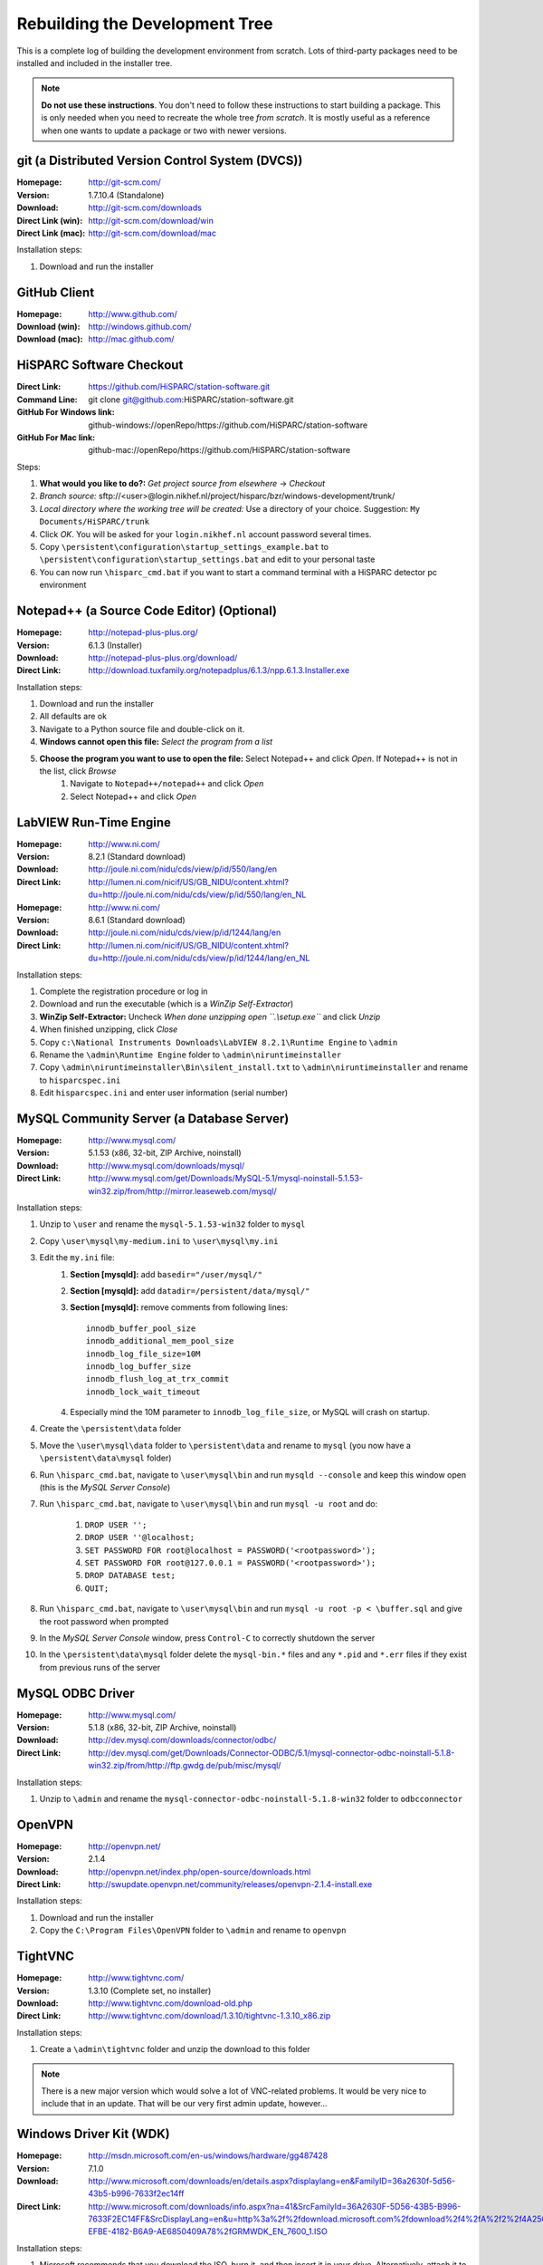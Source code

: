 Rebuilding the Development Tree
===============================

This is a complete log of building the development environment from
scratch.  Lots of third-party packages need to be installed and included
in the installer tree.

.. note:: **Do not use these instructions**.  You don't need to follow
          these instructions to start building a package.  This is only
          needed when you need to recreate the whole tree *from scratch*.
          It is mostly useful as a reference when one wants to update a
          package or two with newer versions.


git (a Distributed Version Control System (DVCS))
----------------------------------------------------

:Homepage: http://git-scm.com/
:Version: 1.7.10.4 (Standalone)
:Download: http://git-scm.com/downloads
:Direct Link (win): http://git-scm.com/download/win
:Direct Link (mac): http://git-scm.com/download/mac

Installation steps:

#. Download and run the installer


GitHub Client
-------------
:Homepage: http://www.github.com/
:Download (win): http://windows.github.com/
:Download (mac): http://mac.github.com/


HiSPARC Software Checkout
-------------------------

:Direct Link: https://github.com/HiSPARC/station-software.git
:Command Line: git clone git@github.com:HiSPARC/station-software.git
:GitHub For Windows link: github-windows://openRepo/https://github.com/HiSPARC/station-software
:GitHub For Mac link: github-mac://openRepo/https://github.com/HiSPARC/station-software

Steps:

#. **What would you like to do?:** *Get project source from elsewhere*
   -> *Checkout*
#. *Branch source:* sftp://<user>@login.nikhef.nl/project/hisparc/bzr/windows-development/trunk/
#. *Local directory where the working tree will be created:* Use a
   directory of your choice.  Suggestion: ``My Documents/HiSPARC/trunk``
#. Click *OK*.  You will be asked for your ``login.nikhef.nl`` account
   password several times.
#. Copy ``\persistent\configuration\startup_settings_example.bat`` to
   ``\persistent\configuration\startup_settings.bat`` and edit to your
   personal taste
#. You can now run ``\hisparc_cmd.bat`` if you want to start a command
   terminal with a HiSPARC detector pc environment


Notepad++ (a Source Code Editor) (Optional)
-------------------------------------------

:Homepage: http://notepad-plus-plus.org/
:Version: 6.1.3 (Installer)
:Download: http://notepad-plus-plus.org/download/
:Direct Link: http://download.tuxfamily.org/notepadplus/6.1.3/npp.6.1.3.Installer.exe

Installation steps:

#. Download and run the installer
#. All defaults are ok
#. Navigate to a Python source file and double-click on it.
#. **Windows cannot open this file:** *Select the program from a list*
#. **Choose the program you want to use to open the file:** Select Notepad++ and click *Open*.  If Notepad++ is not in the list, click *Browse*
    #. Navigate to ``Notepad++/notepad++`` and click *Open*
    #. Select Notepad++ and click *Open*


LabVIEW Run-Time Engine
-----------------------

:Homepage: http://www.ni.com/
:Version: 8.2.1 (Standard download)
:Download: http://joule.ni.com/nidu/cds/view/p/id/550/lang/en
:Direct Link: http://lumen.ni.com/nicif/US/GB_NIDU/content.xhtml?du=http://joule.ni.com/nidu/cds/view/p/id/550/lang/en_NL


:Homepage: http://www.ni.com/
:Version: 8.6.1 (Standard download)
:Download: http://joule.ni.com/nidu/cds/view/p/id/1244/lang/en
:Direct Link: http://lumen.ni.com/nicif/US/GB_NIDU/content.xhtml?du=http://joule.ni.com/nidu/cds/view/p/id/1244/lang/en_NL

Installation steps:

#. Complete the registration procedure or log in
#. Download and run the executable (which is a *WinZip Self-Extractor*)
#. **WinZip Self-Extractor:** Uncheck *When done unzipping open
   ``.\\setup.exe``* and click *Unzip*
#. When finished unzipping, click *Close*
#. Copy ``c:\National Instruments Downloads\LabVIEW 8.2.1\Runtime
   Engine`` to ``\admin``
#. Rename the ``\admin\Runtime Engine`` folder to
   ``\admin\niruntimeinstaller``
#. Copy ``\admin\niruntimeinstaller\Bin\silent_install.txt`` to
   ``\admin\niruntimeinstaller`` and rename to ``hisparcspec.ini``
#. Edit ``hisparcspec.ini`` and enter user information (serial number)


MySQL Community Server (a Database Server)
------------------------------------------

:Homepage: http://www.mysql.com/
:Version: 5.1.53 (x86, 32-bit, ZIP Archive, noinstall)
:Download: http://www.mysql.com/downloads/mysql/
:Direct Link: http://www.mysql.com/get/Downloads/MySQL-5.1/mysql-noinstall-5.1.53-win32.zip/from/http://mirror.leaseweb.com/mysql/

Installation steps:

#. Unzip to ``\user`` and rename the ``mysql-5.1.53-win32`` folder to
   ``mysql``
#. Copy ``\user\mysql\my-medium.ini`` to ``\user\mysql\my.ini``
#. Edit the ``my.ini`` file:
    #. **Section [mysqld]:** add ``basedir="/user/mysql/"``
    #. **Section [mysqld]:** add ``datadir=/persistent/data/mysql/"``
    #. **Section [mysqld]:** remove comments from following lines::

        innodb_buffer_pool_size
        innodb_additional_mem_pool_size
        innodb_log_file_size=10M
        innodb_log_buffer_size
        innodb_flush_log_at_trx_commit
        innodb_lock_wait_timeout

    #. Especially mind the 10M parameter to ``innodb_log_file_size``, or
       MySQL will crash on startup.
#. Create the ``\persistent\data`` folder
#. Move the ``\user\mysql\data`` folder to ``\persistent\data`` and
   rename to ``mysql`` (you now have a ``\persistent\data\mysql``
   folder)
#. Run ``\hisparc_cmd.bat``, navigate to ``\user\mysql\bin`` and run
   ``mysqld --console`` and keep this window open (this is the *MySQL
   Server Console*)
#. Run ``\hisparc_cmd.bat``, navigate to ``\user\mysql\bin`` and run
   ``mysql -u root`` and do:

    #. ``DROP USER '';``
    #. ``DROP USER ''@localhost;``
    #. ``SET PASSWORD FOR root@localhost = PASSWORD('<rootpassword>');``
    #. ``SET PASSWORD FOR root@127.0.0.1 = PASSWORD('<rootpassword>');``
    #. ``DROP DATABASE test;``
    #. ``QUIT;``

#. Run ``\hisparc_cmd.bat``, navigate to ``\user\mysql\bin`` and run
   ``mysql -u root -p < \buffer.sql`` and give the root password when
   prompted
#. In the *MySQL Server Console* window, press ``Control-C`` to
   correctly shutdown the server
#. In the ``\persistent\data\mysql`` folder delete the ``mysql-bin.*``
   files and any ``*.pid`` and ``*.err`` files if they exist from
   previous runs of the server


MySQL ODBC Driver
-----------------

:Homepage: http://www.mysql.com/
:Version: 5.1.8 (x86, 32-bit, ZIP Archive, noinstall)
:Download: http://dev.mysql.com/downloads/connector/odbc/
:Direct Link: http://dev.mysql.com/get/Downloads/Connector-ODBC/5.1/mysql-connector-odbc-noinstall-5.1.8-win32.zip/from/http://ftp.gwdg.de/pub/misc/mysql/

Installation steps:

#. Unzip to ``\admin`` and rename the
   ``mysql-connector-odbc-noinstall-5.1.8-win32`` folder to
   ``odbcconnector``


OpenVPN
-------

:Homepage: http://openvpn.net/
:Version: 2.1.4
:Download: http://openvpn.net/index.php/open-source/downloads.html
:Direct Link: http://swupdate.openvpn.net/community/releases/openvpn-2.1.4-install.exe

Installation steps:

#. Download and run the installer
#. Copy the ``C:\Program Files\OpenVPN`` folder to ``\admin`` and rename
   to ``openvpn``


TightVNC
--------

:Homepage: http://www.tightvnc.com/
:Version: 1.3.10 (Complete set, no installer)
:Download: http://www.tightvnc.com/download-old.php
:Direct Link: http://www.tightvnc.com/download/1.3.10/tightvnc-1.3.10_x86.zip

Installation steps:

#. Create a ``\admin\tightvnc`` folder and unzip the download to this
   folder

.. note:: There is a new major version which would solve a lot of
          VNC-related problems.  It would be very nice to include that in
          an update.  That will be our very first admin update, however...


Windows Driver Kit (WDK)
------------------------
:Homepage: http://msdn.microsoft.com/en-us/windows/hardware/gg487428
:Version: 7.1.0
:Download: http://www.microsoft.com/downloads/en/details.aspx?displaylang=en&FamilyID=36a2630f-5d56-43b5-b996-7633f2ec14ff
:Direct Link: http://www.microsoft.com/downloads/info.aspx?na=41&SrcFamilyId=36A2630F-5D56-43B5-B996-7633F2EC14FF&SrcDisplayLang=en&u=http%3a%2f%2fdownload.microsoft.com%2fdownload%2f4%2fA%2f2%2f4A25C7D5-EFBE-4182-B6A9-AE6850409A78%2fGRMWDK_EN_7600_1.ISO

Installation steps:

#. Microsoft recommends that you download the ISO, burn it, and then
   insert it in your drive.  Alternatively, attach it to a virtual
   machine, or something similar.
#. Install the *Tools* package.

This is needed for installing the FTDI drivers.


FTDI Drivers (Communication with Electronics Box USB Chip)
----------------------------------------------------------

:Homepage: http://www.ftdichip.com/
:Version: 2.08.24 (CDM, x86 32-bit)
:Download: http://www.ftdichip.com/Drivers/VCP.htm
:Direct Link: http://www.ftdichip.com/Drivers/CDM/CDM%202.08.24%20WHQL%20Certified.zip
:Setup executable: http://www.ftdichip.com/Drivers/CDM/CDM20824_Setup.exe

Installation steps:

#. Unpack the zip file.
#. Move the ``CDM20824_WHQL_Certified`` folder to ``\admin``.
#. Rename the folder to ``ftdi_drivers``.
#. Copy
   ``C:\WinDDK\7600.16385.1\redist\DIFx\dpinst\EngMui\x86\dpinst.exe`` to
   ``\admin\ftdi_drivers``.
#. Copy ``\admin\ftdi_drivers\i386\ftd2xx.dll`` to ``\user\hisparcdaq``.


GPS Monitor (DSPMON)
--------------------

:Homepage: http://www.trimble.com/timing/resolution-t.aspx
:Version: 1.46
:Download: http://www.trimble.com/timing/resolution-t.aspx?dtID=support
:Direct Link: http://trl.trimble.com/dscgi/ds.py/Get/File-366495/DSPMon_V1-46.exe

Installation steps:

#. Create folder ``\user\dspmon``.
#. Copy ``DSPMon_V1-46.exe`` to ``\user\dspmon``.
#. Rename file to ``DSPMon.exe``.


Nagios: Send Passive Check Results (NSCA Client)
------------------------------------------------

NSCA has been removed and replaced by NRDP.
NRDP has been integrated into the hsmonitor. send_ncsa.exe is no longer required.


Nagios: Client (NSClient++)
----------------------------

:Homepage: http://nsclient.org/nscp/
:Version: 0.3.8
:Download: http://nsclient.org/nscp/downloads
:Direct Link: http://files.nsclient.org/x-0.3.x/NSClient%2B%2B-0.3.8-Win32.zip

Installation steps:

#. Unpack zip file.
#. Enter ``NSClient++-0.3.8-Win32`` folder.
#. Copy everything, *except* ``scripts`` *folder and* ``nsci.ini`` *file*, to
   ``\admin\nsclientpp``.


Nullsoft Scriptable Install System (NSIS)
-----------------------------------------

:Homepage: http://nsis.sourceforge.net/
:Version: 2.46
:Download: http://nsis.sourceforge.net/Download
:Direct Link: http://prdownloads.sourceforge.net/nsis/nsis-2.46-setup.exe?download

Installation steps:

#. Run .exe file.
#. Perform a *Full* installation.
#. Copy ``C:\Program Files\NSIS`` to ``\bake``.
#. Rename ``NSIS`` folder to ``nsis``.


NSIS Unzip plugin (Nsisunz)
---------------------------

:Homepage: http://nsis.sourceforge.net/Nsisunz_plug-in
:Version: June 22, 2007
:Direct Link: http://saivert.com/nsis/nsisunz.7z

Installation steps:

#. Open archive.
#. Copy ``Release/nsisunz.dll`` to ``\bake\nsis\Plugins``.


NSIS XtInfoPlugin
-----------------

:Homepage: http://nsis.sourceforge.net/XtInfoPlugin_plug-in
:Version: 1.0.0.2
:Direct Link: http://nsis.sourceforge.net/mediawiki/images/1/1d/XtInfoPlugin_v_1.0.0.2.zip

Installation steps:

#. Open archive.
#. Copy ``xtInfoPlugin\xtInfoPlugin.dll`` to ``\bake\nsis\Plugins``.


NSIS Simple Service Plugin (SimpleSC)
-------------------------------------

:Homepage: http://nsis.sourceforge.net/NSIS_Simple_Service_Plugin
:Version: 1.29
:Direct Link: http://nsis.sourceforge.net/mediawiki/images/e/ed/NSIS_Simple_Service_Plugin_1.29.zip

Installation steps:

#. Open archive.
#. Copy ``SimpleSC.dll`` to ``\bake\nsis\Plugins``.


NSIS Simple Firewall Plugin (SimpleFC)
--------------------------------------

:Homepage: http://nsis.sourceforge.net/NSIS_Simple_Firewall_Plugin
:Version: 1.18
:Direct Link: http://nsis.sourceforge.net/mediawiki/images/6/67/NSIS_Simple_Firewall_Plugin_1.18.zip

Installation steps:

#. Open archive.
#. Copy ``SimpleFC.dll`` to ``\bake\nsis\Plugins``.


NSIS Access Control Plugin
--------------------------

:Homepage: http://nsis.sourceforge.net/AccessControl_plug-in
:Version: January 23, 2008
:Direct Link: http://nsis.sourceforge.net/mediawiki/images/4/4a/AccessControl.zip

Installation steps:

#. Open archive.
#. Copy ``AccessControl\Plugins\*.dll`` to ``\bake\nsis\Plugins``.


Python
------

:Homepage: http://python.org/
:Version: 2.7.1
:Download: http://www.python.org/download/
:Direct Link: http://www.python.org/ftp/python/2.7.1/python-2.7.1.msi

Installation steps:

#. Install *Just for me* (this makes it easier to redistribute the
   package).


Python for Windows Extensions (pywin32)
---------------------------------------

:Homepage: http://sourceforge.net/projects/pywin32/
:Version: Build 216
:Download: http://sourceforge.net/projects/pywin32/files/pywin32/
:Direct Link: http://sourceforge.net/projects/pywin32/files/pywin32/Build216/pywin32-216.win32-py2.7.exe/download

Installation steps:

#. Default installation.


Windows Management Instrumentation for Python (Python-WMI)
----------------------------------------------------------

:Homepage: http://timgolden.me.uk/python/wmi/index.html
:Version: 1.4.6
:Download: http://timgolden.me.uk/python/wmi/index.html#where-do-i-get-it
:Direct Link: http://timgolden.me.uk/python/downloads/WMI-1.4.6.win32.exe

Installation steps:

#. Default installation.


MySQL for Python (MySQLdb)
--------------------------

:Homepage: http://www.lfd.uci.edu/~gohlke/pythonlibs/
:Version: 1.2.3
:Download: http://www.lfd.uci.edu/~gohlke/pythonlibs/

.. note:: Since I don't own Microsoft Visual Studio, I can't compile the
          MySQL extension module myself.  If you *do* own MSVC, you might
          be able to compile and run the official package from
          http://pypi.python.org/pypi/MySQL-python/.

Installation steps:

#. Default installation.


Finishing Python Installation
-----------------------------

Steps:

#. Copy ``C:\Python27`` to ``\user``.
#. Rename ``Python27`` folder to ``python``.

Unfortunately, the world of Windows is complex.  The world of Windows
compilers is even more complex.  You can't use binaries (executables or
DLLs) from different compilers or even compiler versions together.  For
instance, you can't import a Python module containing compiled code when
it is compiled with a different compiler than Python itself.  Since
Windows installations commonly don't *have* a compiler, this can be a pain
and breaks installers.  What's more: compile code with Microsoft Visual
C++ and install it on a machine *without* Microsoft Visual C++ and it may
not work out of the box.  For instance, try this::

    >>> import _tkinter
    Traceback (most recent call last):
      File "<stdin>", line 1, in <module>
    ImportError: DLL load failed: This application has failed to start
    because the application configuration is incorrect. Reinstalling the
    application may fix this problem.
    >>> import win32api
    Traceback (most recent call last):
      File "<stdin>", line 1, in <module>
    ImportError: DLL load failed: The specified module could not be found.

This not only happens with Tkinter and PyWin32, but also with several
other packages that are used by the HiSPARC software.  Just trying to
import _tkinter is an easy check to see if things are ok.  For Python
2.7.1, the error can be resolved by installing the Microsoft Visual C++
2008 Redistributable package.  Don't try another version, it won't work.
Alternatively, you can fix the python installation by copying a few files
around.  This is much easier to do.

Steps (continued):

#. Copy ``msvcr90.dll`` and ``Microsoft.VC90.CRT.manifest`` to
   ``\user\python\DDLs``.
#. Copy contents of ``\user\python\Lib\site-packages\pywin32_system32`` to
   ``\user\python``.

Now try::

    >>> import _tkinter
    >>> import win32api

